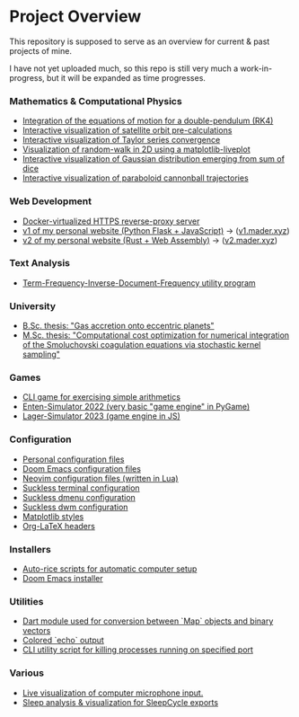 * Project Overview

This repository is supposed to serve as an overview for current & past projects of mine.

I have not yet uploaded much, so this repo is still very much a work-in-progress, but it will be expanded as time progresses.

*** Mathematics & Computational Physics
- [[https://github.com/vincentmader/double-pendulum.py][Integration of the equations of motion for a double-pendulum (RK4)]]
- [[https://github.com/vincentmader/orbit-precalculations][Interactive visualization of satellite orbit pre-calculations]]
- [[https://github.com/vincentmader/taylor-series-visualization][Interactive visualization of Taylor series convergence]]
- [[https://github.com/vincentmader/random-walk_live-plot.py][Visualization of random-walk in 2D using a matplotlib-liveplot]]
- [[https://github.com/vincentmader/gaussian-dice-throws_live-plot.py][Interactive visualization of Gaussian distribution emerging from sum of dice]]
- [[https://github.com/vincentmader/cannonball-trajectories][Interactive visualization of paraboloid cannonball trajectories]]
*** Web Development
- [[https://github.com/vincentmader/docker-reverse-proxy][Docker-virtualized HTTPS reverse-proxy server]]
- [[https://github.com/vincentmader/v1.mader.xyz][v1 of my personal website (Python Flask + JavaScript)]] $\to$ ([[https://v1.mader.xyz][v1.mader.xyz]])
- [[https://github.com/vincentmader/v2.mader.xyz][v2 of my personal website (Rust + Web Assembly)]] $\to$ ([[https://v2.mader.xyz][v2.mader.xyz]])
*** Text Analysis
- [[https://github.com/vincentmader/tf-idf.rs][Term-Frequency-Inverse-Document-Frequency utility program]]
*** University
- [[https://github.com/vincentmader/bsc-thesis][B.Sc. thesis: "Gas accretion onto eccentric planets"]]
- [[https://github.com/vincentmader/msc-thesis][M.Sc. thesis: "Computational cost optimization for numerical integration of the Smoluchovski coagulation equations via stochastic kernel sampling"]]
*** Games
- [[https://github.com/vincentmader/arithmetic-math-game][CLI game for exercising simple arithmetics]]
- [[https://github.com/vincentmader/enten-simulator-2022][Enten-Simulator 2022 (very basic "game engine" in PyGame)]]
- [[https://github.com/vincentmader/lager-simulator-2023][Lager-Simulator 2023 (game engine in JS)]]
*** Configuration
- [[https://github.com/vincentmader/config-dotfiles][Personal configuration files]]
- [[https://github.com/vincentmader/doom-emacs-conf][Doom Emacs configuration files]]
- [[https://github.com/vincentmader/neovim-config.lua][Neovim configuration files (written in Lua)]]
- [[https://github.com/vincentmader/st][Suckless terminal configuration]]
- [[https://github.com/vincentmader/dmenu][Suckless dmenu configuration]]
- [[https://github.com/vincentmader/dwm][Suckless dwm configuration]]
- [[https://github.com/vincentmader/mpl-styles][Matplotlib styles]]
- [[https://github.com/vincentmader/tex-headers][Org-LaTeX headers]]
*** Installers
- [[https://github.com/vincentmader/auto-rice-scripts][Auto-rice scripts for automatic computer setup]]
- [[https://github.com/vincentmader/doom-emacs-installer][Doom Emacs installer]]
*** Utilities
- [[https://github.com/vincentmader/bincode_map_converter.dart][Dart module used for conversion between `Map` objects and binary vectors]]
- [[https://github.com/vincentmader/colored-echo.sh][Colored `echo` output]]
- [[https://github.com/vincentmader/port-process-kill-utility][CLI utility script for killing processes running on specified port]]
*** Various
- [[https://github.com/vincentmader/microphone-input-visualization][Live visualization of computer microphone input.]]
- [[https://github.com/vincentmader/sleep-cycle-visualization][Sleep analysis & visualization for SleepCycle exports]]
